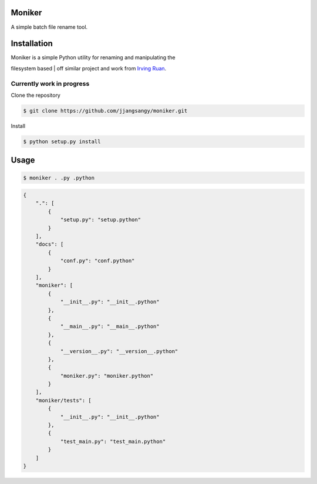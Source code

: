 Moniker
=======

A simple batch file rename tool.

|Build Status| |PyPI version| |Documentation Status| |Coverage Status|

Installation
============

| Moniker is a simple Python utility for renaming and manipulating the
filesystem based
| off similar project and work from `Irving
Ruan <https://github.com/irvingruan/Moniker.git>`__.

Currently work in progress
--------------------------

Clone the repository

.. code:: bash

        $ git clone https://github.com/jjangsangy/moniker.git

Install

.. code:: bash

        $ python setup.py install

Usage
=====

.. code:: sh

        $ moniker . .py .python

.. code:: javascript

    {
        ".": [
            {
                "setup.py": "setup.python"
            }
        ], 
        "docs": [
            {
                "conf.py": "conf.python"
            }
        ], 
        "moniker": [
            {
                "__init__.py": "__init__.python"
            }, 
            {
                "__main__.py": "__main__.python"
            }, 
            {
                "__version__.py": "__version__.python"
            }, 
            {
                "moniker.py": "moniker.python"
            }
        ], 
        "moniker/tests": [
            {
                "__init__.py": "__init__.python"
            }, 
            {
                "test_main.py": "test_main.python"
            }
        ]
    }

.. |Build Status| image:: https://travis-ci.org/jjangsangy/Moniker.svg?branch=master
   :target: https://travis-ci.org/jjangsangy/Moniker
.. |PyPI version| image:: https://badge.fury.io/py/moniker.svg
   :target: http://badge.fury.io/py/moniker
.. |Documentation Status| image:: https://readthedocs.org/projects/moniker/badge/?version=latest
   :target: https://readthedocs.org/projects/moniker/?badge=latest
.. |Coverage Status| image:: https://img.shields.io/coveralls/jjangsangy/Moniker.svg
   :target: https://coveralls.io/r/jjangsangy/Moniker
